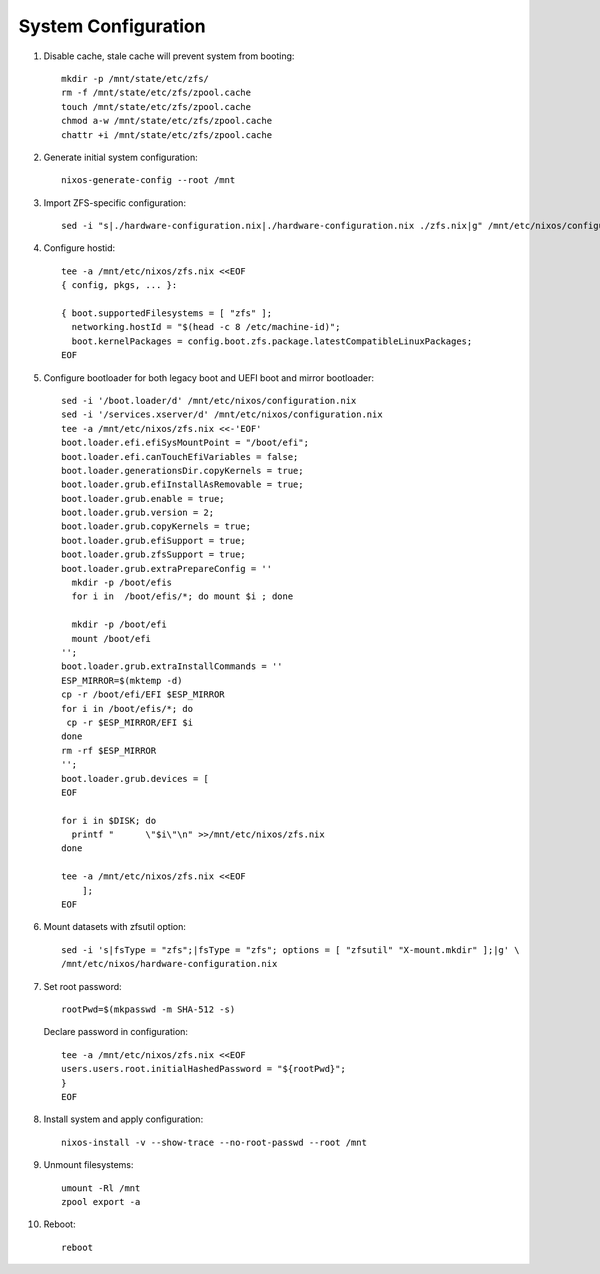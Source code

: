 .. highlight:: sh

System Configuration
======================

.. contents:: Table of Contents
   :local:

#. Disable cache, stale cache will prevent system from booting::

     mkdir -p /mnt/state/etc/zfs/
     rm -f /mnt/state/etc/zfs/zpool.cache
     touch /mnt/state/etc/zfs/zpool.cache
     chmod a-w /mnt/state/etc/zfs/zpool.cache
     chattr +i /mnt/state/etc/zfs/zpool.cache

#. Generate initial system configuration::

    nixos-generate-config --root /mnt

#. Import ZFS-specific configuration::

     sed -i "s|./hardware-configuration.nix|./hardware-configuration.nix ./zfs.nix|g" /mnt/etc/nixos/configuration.nix

#. Configure hostid::

     tee -a /mnt/etc/nixos/zfs.nix <<EOF
     { config, pkgs, ... }:

     { boot.supportedFilesystems = [ "zfs" ];
       networking.hostId = "$(head -c 8 /etc/machine-id)";
       boot.kernelPackages = config.boot.zfs.package.latestCompatibleLinuxPackages;
     EOF

#. Configure bootloader for both legacy boot and UEFI boot and mirror bootloader::

    sed -i '/boot.loader/d' /mnt/etc/nixos/configuration.nix
    sed -i '/services.xserver/d' /mnt/etc/nixos/configuration.nix
    tee -a /mnt/etc/nixos/zfs.nix <<-'EOF'
    boot.loader.efi.efiSysMountPoint = "/boot/efi";
    boot.loader.efi.canTouchEfiVariables = false;
    boot.loader.generationsDir.copyKernels = true;
    boot.loader.grub.efiInstallAsRemovable = true;
    boot.loader.grub.enable = true;
    boot.loader.grub.version = 2;
    boot.loader.grub.copyKernels = true;
    boot.loader.grub.efiSupport = true;
    boot.loader.grub.zfsSupport = true;
    boot.loader.grub.extraPrepareConfig = ''
      mkdir -p /boot/efis
      for i in  /boot/efis/*; do mount $i ; done

      mkdir -p /boot/efi
      mount /boot/efi
    '';
    boot.loader.grub.extraInstallCommands = ''
    ESP_MIRROR=$(mktemp -d)
    cp -r /boot/efi/EFI $ESP_MIRROR
    for i in /boot/efis/*; do
     cp -r $ESP_MIRROR/EFI $i
    done
    rm -rf $ESP_MIRROR
    '';
    boot.loader.grub.devices = [
    EOF

    for i in $DISK; do
      printf "      \"$i\"\n" >>/mnt/etc/nixos/zfs.nix
    done

    tee -a /mnt/etc/nixos/zfs.nix <<EOF
        ];
    EOF

#. Mount datasets with zfsutil option::

     sed -i 's|fsType = "zfs";|fsType = "zfs"; options = [ "zfsutil" "X-mount.mkdir" ];|g' \
     /mnt/etc/nixos/hardware-configuration.nix

#. Set root password::

     rootPwd=$(mkpasswd -m SHA-512 -s)

   Declare password in configuration::

     tee -a /mnt/etc/nixos/zfs.nix <<EOF
     users.users.root.initialHashedPassword = "${rootPwd}";
     }
     EOF

#. Install system and apply configuration::

     nixos-install -v --show-trace --no-root-passwd --root /mnt

#. Unmount filesystems::

    umount -Rl /mnt
    zpool export -a

#. Reboot::

     reboot
